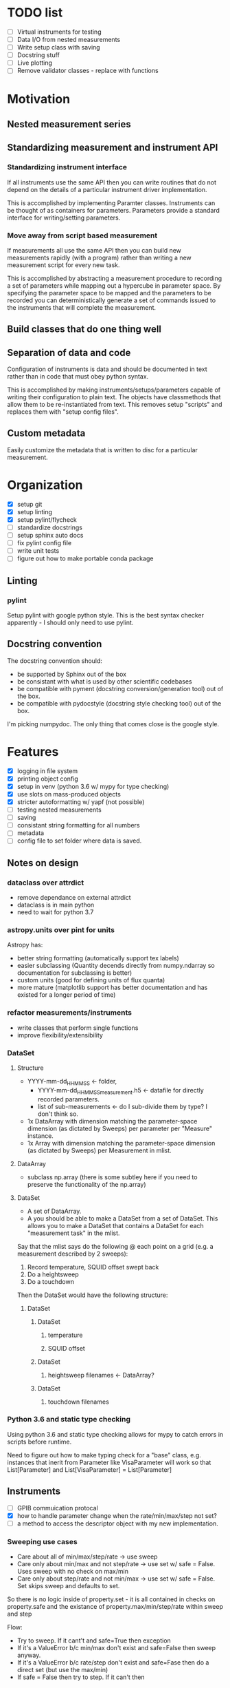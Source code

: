 #+STARTUP:
* TODO list
- [ ] Virtual instruments for testing
- [ ] Data I/O from nested measurements
- [ ] Write setup class with saving
- [ ] Docstring stuff
- [ ] Live plotting
- [ ] Remove validator classes - replace with functions

* Motivation
** Nested measurement series
** Standardizing measurement and instrument API
*** Standardizing instrument interface
If all instruments use the same API then you can write routines that do not depend on the details of a particular instrument driver implementation.

This is accomplished by implementing Paramter classes. Instruments can be thought of as containers for parameters. Parameters provide a standard interface for writing/setting parameters.
*** Move away from script based measurement
If measurements all use the same API then you can build new measurements rapidly (with a program) rather than writing a new measurement script for every new task.

This is accomplished by abstracting a measurement procedure to recording a set of parameters while mapping out a hypercube in parameter space. By specifying the parameter space to be mapped and the parameters to be recorded you can deterministically generate a set of commands issued to the instruments that will complete the measurement.
** Build classes that do one thing well
** Separation of data and code
Configuration of instruments is data and should be documented in text rather than in code that must obey python syntax.

This is accomplished by making instruments/setups/parameters capable of writing their configuration to plain text. The objects have classmethods that allow them to be re-instantiated from text. This removes setup "scripts" and replaces them with "setup config files".
** Custom metadata
Easily customize the metadata that is written to disc for a particular measurement.
* Organization
- [X] setup git
- [X] setup linting
- [X] setup pylint/flycheck
- [ ] standardize docstrings
- [ ] setup sphinx auto docs
- [ ] fix pylint config file
- [ ] write unit tests
- [ ] figure out how to make portable conda package
** Linting
*** pylint
Setup pylint with google python style. This is the best syntax checker apparently - I should only need to use pylint.
** Docstring convention
The docstring convention should:
- be supported by Sphinx out of the box
- be consistant with what is used by other scientific codebases
- be compatible with pyment (docstring conversion/generation tool) out of the box.
- be compatible with pydocstyle (docstring style checking tool) out of the box.
I'm picking numpydoc. The only thing that comes close is the google style.
* Features
- [X] logging in file system
- [X] printing object config
- [X] setup in venv (python 3.6 w/ mypy for type checking)
- [X] use slots on mass-produced objects
- [X] stricter autoformatting w/ yapf (not possible)
- [ ] testing nested measurements 
- [ ] saving
- [ ] consistant string formatting for all numbers
- [ ] metadata
- [ ] config file to set folder where data is saved.
** Notes on design
*** dataclass over attrdict
- remove dependance on external attrdict
- dataclass is in main python
- need to wait for python 3.7
*** astropy.units over pint for units
Astropy has:
- better string formatting (automatically support tex labels)
- easier subclassing (Quantity decends directly from numpy.ndarray so documentation for subclassing is better)
- custom units (good for defining units of flux quanta)
- more mature (matplotlib support has better documentation and has existed for a longer period of time)
*** refactor measurements/instruments
- write classes that perform single functions
- improve flexibility/extensibility
*** DataSet
**** Structure
- YYYY-mm-dd_HHMMSS <- folder, 
  - YYYY-mm-dd_HHMMSS_measurement.h5 <- datafile for directly recorded parameters. 
  - list of sub-measurements <- do I sub-divide them by type? I don't think so.
- 1x DataArray with dimension matching the parameter-space dimension (as dictated by Sweeps) per parameter per "Measure" instance.
- 1x Array with dimension matching the parameter-space dimension (as dictated by Sweeps) per Measurement in mlist.
**** DataArray
- subclass np.array (there is some subtley here if you need to preserve the functionality of the np.array)
**** DataSet 
- A set of DataArray.
- A you should be able to make a DataSet from a set of DataSet. This allows you to make a DataSet that contains a DataSet for each "measurement task" in the mlist.
Say that the mlist says do the following @ each point on a grid (e.g. a measurement described by 2 sweeps):
1. Record temperature, SQUID offset swept back
2. Do a heightsweep
3. Do a touchdown
Then the DataSet would have the following structure:
***** DataSet
****** DataSet
******* temperature
******* SQUID offset
****** DataSet
******* heightsweep filenames <- DataArray?
****** DataSet
******* touchdown filenames
*** Python 3.6 and static type checking
Using python 3.6 and static type checking allows for mypy to catch errors in scripts before runtime.

Need to figure out how to make typing check for a "base" class, e.g. instances that inerit from Parameter like VisaParameter will work so that List[Parameter] and List[VisaParameter] = List[Parameter]
*** 
** Instruments
- [ ] GPIB commuication protocal
- [X] how to handle parameter change when the rate/min/max/step not set?
- [ ] a method to access the descriptor object with my new implementation.
*** Sweeping use cases
- Care about all of min/max/step/rate -> use sweep
- Care only about min/max and not step/rate -> use set w/ safe = False. Uses sweep with no check on max/min
- Care only about step/rate and not min/max -> use set w/ safe = False. Set skips sweep and defaults to set.

So there is no logic inside of property.set - it is all contained in checks on property.safe and the existance of property.max/min/step/rate within sweep and step

Flow:
- Try to sweep. If it cant't and safe=True then exception
- If it's a ValueError b/c min/max don't exist and safe=False then sweep anyway.
- If it's a ValueError b/c rate/step don't exist and safe=Fase then do a direct set (but use the max/min)
- If safe = False then try to step. If it can't then 

Uses:
- limits on max/min/step/rate (safe = True
- sweeping w/o value limits (safe=False, rate/step not None)
- setting without sweep limits (safe = False, min/max not None)
- no limits (safe = False)

try: sweep
except -> one or more of min/max/rate/step not defined
try: sweep(set_func=self._set)
except -> one of rate/step not set
try: _set()
except -> one of max/min not set

define [max/min] -> fail, fail, pass
defin [rate/step] -> fail, pass
*** Different Param implementations
1. Descriptors (class variables) manages the value (instance variable) using constraints (instance variable) -> You
2. Instruments inherit from a class that allow instance-variable implementation of the descriptor protocal. -> This is the "cleanest" solution.
3. Dynamically create descriptors that manage values in instance-variable classes (what I had previously) -> causes confusing modification of class variables.
I'm going with option 2. It minimizes the number of objects and their complexity. I don't thing there will be a problem with attribute access on the instruments - but that's the only thing that could go wrong.

The "other" option is the callable API where the dotted lookup for individual instrument parameters is sacrificed. I think this is fine if you write the __repr__ to include the parameter setpoint.
** Setup
- [X] test re-creating from json
- [ ] writing to file
- [ ] loading from file
- [ ] maybe a sorted dict so all setups of similar measurements look the same
** Classes 
*** Measurement
Contains:
- Description of parameter space (what configuration the setup should take) 
- Tasks (a list of things to do @ each point in parameter space)
**** Measurement classes
Measurements have the structure 

"do <<something>> @ points in parameter/time space"

However <<something>> can be as simple as recording an instrument parameter or more complicated (do a sweep e.g. a Touchdown grid) or even more complcated (do a scan @ each height, temperature)
- Measurement base class.
- Routine that is done @ each point in a multi-dimensional sweep. (Is this always just a sweep)
***** Some base class
- Attaches a dataset -> How do you structure the DataSet generically
- Makes all subclasses callable
- Has a __str__
- Can print structure of the measurement
- Specifies parameter space that is explored
- Specifies recorded parameters or what is done @ each point in parameter space
***** Sweep
- Sweep one parameter
- Inherits recorded parameters from base class?
***** Series
- Created from a list of Sweep
**** Different measurements
Check that my measurement can cover all current use cases.
***** Classes of mesurements
- Record various parameters as a function of time (cooling curve in transport)
- Record parameters as a function of
****** Sweep
Sweep a single parameter and monitor n different parameters @ each point in the sweep.
****** 2D Sweep (Series)
Sweep m different parameters and monitor n different parameters @ each point in the sweep.
****** Time Series
Monitor n different parameters as a function of time. Used for spectra and cooling curves
****** Series
Do a sweep (or Series) @ different settings.
***** List of "Procedures"
And the new class that they can be subclassed from. The idea is that can simply define Sweeps in terms of what you are tuning and what you are monioring:
- Touchdown (Sweep)
- Plane (Series) -> Series of Touchdown
- Linecut (Sweep) 
- Scan (Series) -> Series of Linecut  
- Heightsweep (Sweep)
- IV curves (Sweep)
- Modulation plots (Series) -> Series of IV
- FC plots (Series)
- Spectrum (Time Series)
- Cooling curve (Time Series)
- Magnetotransport (Series) -> Series of IV
Since the single-parameter sweep is a special case of a multi-parameter sweep, my approach is to use a Sweep as something that describes tuning an external knob. You construct a measurement by combining Sweeps (even a single sweep) with a Getter or Measure that tells you what to do at each point in the sweep.

Time measurements don't naturally fall into this system. I should probably make a separate MeasureTime class.
**** Extensible measurements
***** Using Getter class
Allows you to add/remove recorded parameters w/ a 1-liner. Modify recorded attributes on the fly instead of modifying the source of the Procedure.
*** Sweep
Describes adjusting a single parameter. Contains:
- The parameter that is adjusted
- What values the parameter can take
Generates:
- A set of "callables" can set the equipment to the specified configurations.
** Documentation
*** Instrumentation
The idea is to make objects from the ground up starting with a "Param" (the lowest-level object that interfaces directly with VISA). Instruments are composed of "Params" and a "Setup" is a collection of instruments.
**** Param
*** Measurement
  
